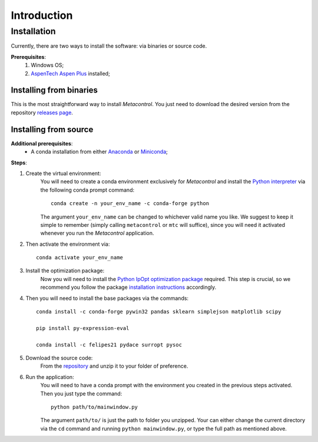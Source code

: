 ************
Introduction
************

Installation
============

Currently, there are two ways to install the software: via binaries or 
source code.

**Prerequisites**:
    #. Windows OS;
    #. `AspenTech Aspen Plus <https://www.aspentech.com/en/products/engineering/aspen-plus>`_ installed;

Installing from binaries
------------------------

This is the most straightforward way to install *Metacontrol*. You just need to 
download the desired version from the repository `releases page <https://github.com/feslima/metacontrol/releases>`_.

Installing from source
----------------------

**Additional prerequisites**:
    * A conda installation from either `Anaconda <https://www.anaconda.com/>`_ or `Miniconda <https://docs.conda.io/en/latest/miniconda.html>`_;

**Steps**:

#. Create the virtual environment: 
    You will need to create a conda environment exclusively for 
    *Metacontrol* and install the `Python interpreter <https://www.python.org/>`_ 
    via the following conda prompt command::

        conda create -n your_env_name -c conda-forge python

    The argument ``your_env_name`` can be changed to whichever valid name you like.
    We suggest to keep it simple to remember (simply calling ``metacontrol`` or 
    ``mtc`` will suffice), since you will need it activated whenever you run 
    the *Metacontrol* application.

#. Then activate the environment via::

    conda activate your_env_name

#. Install the optimization package:
    Now you will need to install the `Python IpOpt optimization package <https://github.com/matthias-k/cyipopt>`_ 
    required. This step is crucial, so we recommend you follow the package 
    `installation instructions <https://github.com/matthias-k/cyipopt#from-source-on-windows>`_ 
    accordingly.

#. Then you will need to install the base packages via the commands::

    conda install -c conda-forge pywin32 pandas sklearn simplejson matplotlib scipy
    
    pip install py-expression-eval

    conda install -c felipes21 pydace surropt pysoc

#. Download the source code: 
    From the `repository <https://github.com/feslima/metacontrol>`_ 
    and unzip it to your folder of preference.

#. Run the application: 
    You will need to have a conda prompt with the environment you created in the 
    previous steps activated. Then you just type the command::

        python path/to/mainwindow.py

    The argument ``path/to/`` is just the path to folder you unzipped. Your can 
    either change the current directory via the ``cd`` command and running 
    ``python mainwindow.py``, or type the full path as mentioned above.
